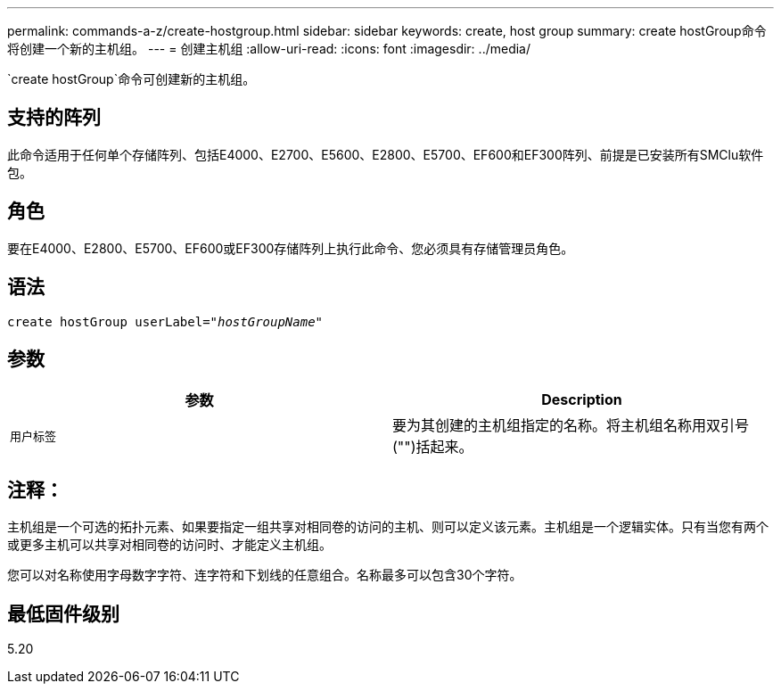 ---
permalink: commands-a-z/create-hostgroup.html 
sidebar: sidebar 
keywords: create, host group 
summary: create hostGroup命令将创建一个新的主机组。 
---
= 创建主机组
:allow-uri-read: 
:icons: font
:imagesdir: ../media/


[role="lead"]
`create hostGroup`命令可创建新的主机组。



== 支持的阵列

此命令适用于任何单个存储阵列、包括E4000、E2700、E5600、E2800、E5700、EF600和EF300阵列、前提是已安装所有SMClu软件包。



== 角色

要在E4000、E2800、E5700、EF600或EF300存储阵列上执行此命令、您必须具有存储管理员角色。



== 语法

[source, cli, subs="+macros"]
----
create hostGroup userLabel=pass:quotes[_"hostGroupName"_]
----


== 参数

|===
| 参数 | Description 


 a| 
`用户标签`
 a| 
要为其创建的主机组指定的名称。将主机组名称用双引号("")括起来。

|===


== 注释：

主机组是一个可选的拓扑元素、如果要指定一组共享对相同卷的访问的主机、则可以定义该元素。主机组是一个逻辑实体。只有当您有两个或更多主机可以共享对相同卷的访问时、才能定义主机组。

您可以对名称使用字母数字字符、连字符和下划线的任意组合。名称最多可以包含30个字符。



== 最低固件级别

5.20
